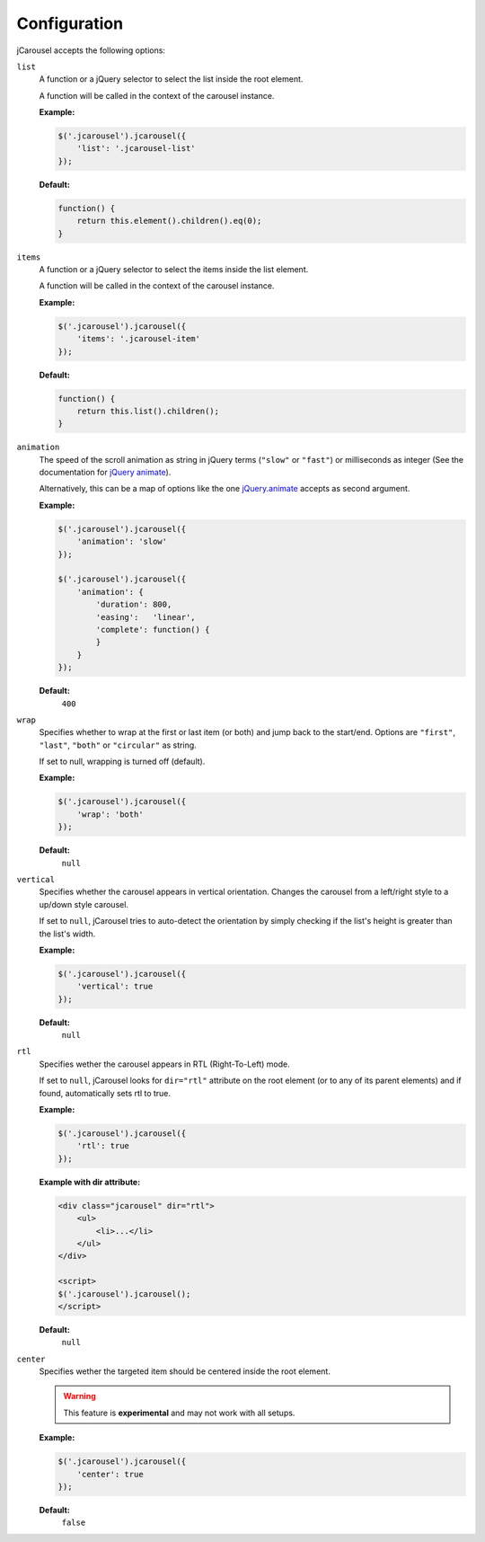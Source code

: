 Configuration
=============

jCarousel accepts the following options:

.. seealso::

   :ref:`reference.installation.setup`
      Set configuration options on initialization.

   :ref:`reload method <reference.api.reload>`
      Set configuration options at runtime.

.. _reference.configuration.list:

``list``
    A function or a jQuery selector to select the list inside the root element.

    A function will be called in the context of the carousel instance.

    **Example:**

    .. code-block:: javascript

        $('.jcarousel').jcarousel({
            'list': '.jcarousel-list'
        });

    **Default:**

    .. code-block:: javascript

        function() {
            return this.element().children().eq(0);
        }

.. _reference.configuration.items:

``items``
    A function or a jQuery selector to select the items inside the list element.

    A function will be called in the context of the carousel instance.

    **Example:**

    .. code-block:: javascript

        $('.jcarousel').jcarousel({
            'items': '.jcarousel-item'
        });

    **Default:**

    .. code-block:: javascript

        function() {
            return this.list().children();
        }

.. _reference.configuration.animation:

``animation``
    The speed of the scroll animation as string in jQuery terms (``"slow"`` or
    ``"fast"``) or milliseconds as integer (See the documentation for
    `jQuery animate <http://api.jquery.com/animate>`_).

    Alternatively, this can be a map of options like the one `jQuery.animate
    <http://api.jquery.com/animate/#animate-properties-options>`_
    accepts as second argument.

    **Example:**

    .. code-block:: javascript

        $('.jcarousel').jcarousel({
            'animation': 'slow'
        });

        $('.jcarousel').jcarousel({
            'animation': {
                'duration': 800,
                'easing':   'linear',
                'complete': function() {
                }
            }
        });

    **Default:**
        ``400``

.. _reference.configuration.wrap:

``wrap``
    Specifies whether to wrap at the first or last item (or both) and jump back
    to the start/end. Options are ``"first"``, ``"last"``, ``"both"`` or
    ``"circular"`` as string.

    If set to null, wrapping is turned off (default).

    **Example:**

    .. code-block:: javascript

        $('.jcarousel').jcarousel({
            'wrap': 'both'
        });


    **Default:**
        ``null``

.. _reference.configuration.vertical:

``vertical``
    Specifies whether the carousel appears in vertical orientation. Changes the
    carousel from a left/right style to a up/down style carousel.

    If set to ``null``, jCarousel tries to auto-detect the orientation by simply
    checking if the list's height is greater than the list's width.

    **Example:**

    .. code-block:: javascript

        $('.jcarousel').jcarousel({
            'vertical': true
        });

    **Default:**
        ``null``

.. _reference.configuration.rtl:

``rtl``
    Specifies wether the carousel appears in RTL (Right-To-Left) mode.

    If set to ``null``, jCarousel looks for ``dir="rtl"`` attribute on the root
    element (or to any of its parent elements) and if found, automatically sets
    rtl to true.

    **Example:**

    .. code-block:: javascript

        $('.jcarousel').jcarousel({
            'rtl': true
        });

    **Example with dir attribute:**

    .. code-block:: html

        <div class="jcarousel" dir="rtl">
            <ul>
                <li>...</li>
            </ul>
        </div>

        <script>
        $('.jcarousel').jcarousel();
        </script>

    **Default:**
        ``null``

.. _reference.configuration.center:

``center``
    Specifies wether the targeted item should be centered inside the root element.

    .. warning::

        This feature is **experimental** and may not work with all setups.

    **Example:**

    .. code-block:: javascript

        $('.jcarousel').jcarousel({
            'center': true
        });

    **Default:**
        ``false``
